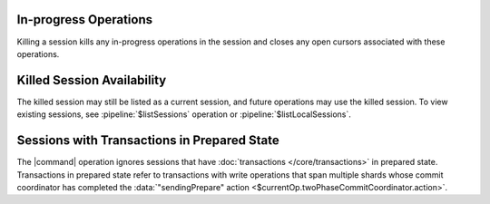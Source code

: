 In-progress Operations
~~~~~~~~~~~~~~~~~~~~~~

Killing a session kills any in-progress operations in the session and
closes any open cursors associated with these operations.

Killed Session Availability
~~~~~~~~~~~~~~~~~~~~~~~~~~~

The killed session may still be listed as a current session, and future
operations may use the killed session. To view existing sessions, see
:pipeline:`$listSessions` operation or :pipeline:`$listLocalSessions`.

Sessions with Transactions in Prepared State
~~~~~~~~~~~~~~~~~~~~~~~~~~~~~~~~~~~~~~~~~~~~

The |command| operation ignores sessions that have :doc:`transactions
</core/transactions>` in prepared state. Transactions in prepared state
refer to transactions with write operations that span multiple shards
whose commit coordinator has completed the :data:`"sendingPrepare"
action <$currentOp.twoPhaseCommitCoordinator.action>`.

